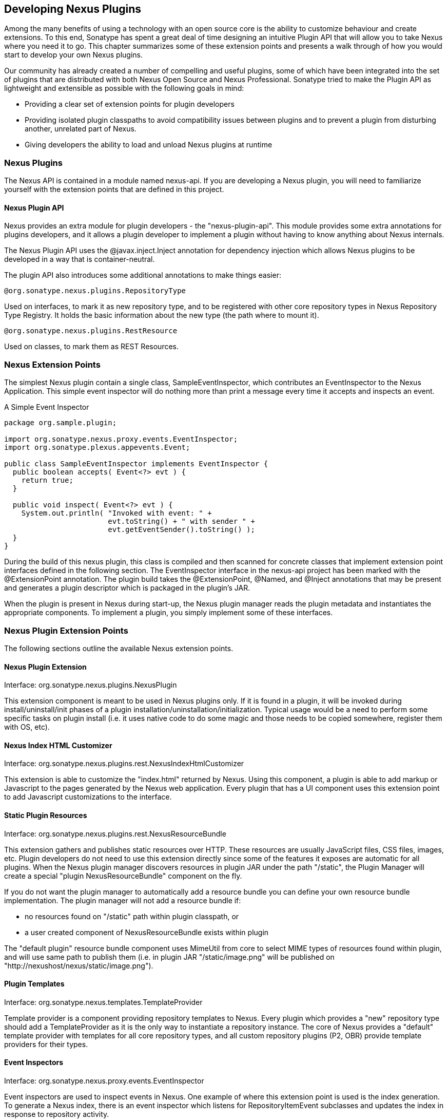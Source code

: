 [[plugdev]]
== Developing Nexus Plugins

Among the many benefits of using a technology with an open source
core is the ability to customize behaviour and create extensions. To
this end, Sonatype has spent a great deal of time designing an
intuitive Plugin API that will allow you to take Nexus where you need
it to go. This chapter summarizes some of these extension points and
presents a walk through of how you would start to develop your own
Nexus plugins.

Our community has already created a number of compelling and useful
plugins, some of which have been integrated into the set of plugins
that are distributed with both Nexus Open Source and Nexus
Professional. Sonatype tried to make the Plugin API as lightweight and
extensible as possible with the following goals in mind:

* Providing a clear set of extension points for plugin developers

* Providing isolated plugin classpaths to avoid compatibility issues
between plugins and to prevent a plugin from disturbing another,
unrelated part of Nexus.

* Giving developers the ability to load and unload Nexus plugins at
runtime

[[plugdev-sect-intro]]
=== Nexus Plugins

The Nexus API is contained in a module named nexus-api. If you are
developing a Nexus plugin, you will need to familiarize yourself with
the extension points that are defined in this project.

==== Nexus Plugin API

Nexus provides an extra module for plugin developers - the
"nexus-plugin-api". This module provides some extra annotations for
plugins developers, and it allows a plugin developer to implement a
plugin without having to know anything about Nexus internals.

The Nexus Plugin API uses the @javax.inject.Inject annotation for
dependency injection which allows Nexus plugins to be developed in a
way that is container-neutral.

The plugin API also introduces some additional annotations to make
things easier:

----
@org.sonatype.nexus.plugins.RepositoryType
----

Used on interfaces, to mark it as new repository type, and to be
registered with other core repository types in Nexus Repository Type
Registry. It holds the basic information about the new type (the path
where to mount it).

----
@org.sonatype.nexus.plugins.RestResource
----

Used on classes, to mark them as REST Resources.

[[plugdev-sect-ext-points]]
=== Nexus Extension Points

The simplest Nexus plugin contain a single class,
SampleEventInspector, which contributes an EventInspector to the Nexus
Application. This simple event inspector will do nothing more than
print a message every time it accepts and inspects an event.

.A Simple Event Inspector
----
package org.sample.plugin;

import org.sonatype.nexus.proxy.events.EventInspector;
import org.sonatype.plexus.appevents.Event;

public class SampleEventInspector implements EventInspector {
  public boolean accepts( Event<?> evt ) {
    return true;
  }

  public void inspect( Event<?> evt ) {
    System.out.println( "Invoked with event: " +
                        evt.toString() + " with sender " +
                        evt.getEventSender().toString() );
  }
}
----

During the build of this nexus plugin, this class is compiled and then
scanned for concrete classes that implement extension point interfaces
defined in the following section. The EventInspector interface in the
nexus-api project has been marked with the @ExtensionPoint
annotation. The plugin build takes the @ExtensionPoint, @Named, and
@Inject annotations that may be present and generates a plugin
descriptor which is packaged in the plugin's JAR.

When the plugin is present in Nexus during start-up, the Nexus plugin
manager reads the plugin metadata and instantiates the appropriate
components. To implement a plugin, you simply implement some of these
interfaces.

[[plugdev-sect-extension-points]]
=== Nexus Plugin Extension Points

The following sections outline the available Nexus
extension points.

[[plugdev-sect-extension]]
==== Nexus Plugin Extension

Interface: org.sonatype.nexus.plugins.NexusPlugin

This extension component is meant to be used in Nexus plugins only. If
it is found in a plugin, it will be invoked during
install/uninstall/init phases of a plugin
installation/uninstallation/initialization. Typical usage would be a
need to perform some specific tasks on plugin install (i.e. it uses
native code to do some magic and those needs to be copied somewhere,
register them with OS, etc).

[[plugdev-sect-indexer]]
==== Nexus Index HTML Customizer

Interface: org.sonatype.nexus.plugins.rest.NexusIndexHtmlCustomizer

This extension is able to customize the "index.html" returned by
Nexus. Using this component, a plugin is able to add markup or
Javascript to the pages generated by the Nexus web application. Every
plugin that has a UI component uses this extension point to add
Javascript customizations to the interface.

[[plugdev-sect-static]]
==== Static Plugin Resources

Interface: org.sonatype.nexus.plugins.rest.NexusResourceBundle

This extension gathers and publishes static resources over HTTP.
These resources are usually JavaScript files, CSS files,
images, etc. Plugin developers do not need to use this extension
directly since some of the features it exposes are automatic for all
plugins. When the Nexus plugin manager discovers resources in plugin
JAR under the path "/static", the Plugin Manager will create a special
"plugin NexusResourceBundle" component on the fly.

If you do not want the plugin manager to automatically add a
resource bundle you can define your own resource bundle
implementation. The plugin manager will not add a resource bundle
if:

* no resources found on "/static" path within plugin classpath, or

* a user created component of NexusResourceBundle exists within plugin

The "default plugin" resource bundle component uses MimeUtil from core
to select MIME types of resources found within plugin, and will use
same path to publish them (i.e. in plugin JAR "/static/image.png" will
be published on "http://nexushost/nexus/static/image.png").

[[plugdev-sect-templates]]
==== Plugin Templates

Interface: org.sonatype.nexus.templates.TemplateProvider

Template provider is a component providing repository templates to
Nexus. Every plugin which provides a "new" repository type should add
a TemplateProvider as it is the only way to instantiate a repository
instance. The core of Nexus provides a "default" template provider
with templates for all core repository types, and all custom
repository plugins (P2, OBR) provide template providers for their
types.

[[plugdev-sect-event]]
==== Event Inspectors

Interface: org.sonatype.nexus.proxy.events.EventInspector

Event inspectors are used to inspect events in Nexus. One
example of where this extension point is used is the index generation.
To generate a Nexus index, there is an event inspector which listens
for RepositoryItemEvent subclasses and updates the index in response
to repository activity.

[[plugdev-sect-content]]
==== Content Generators

Interface: org.sonatype.nexus.proxy.item.ContentGenerator

A content generator is a component that is able to generate
content dynamically, on the fly, instead of just serving a static
resource. The content generator is registered to respond to a path
that corresponds to a file. When the resource is retrieved, Nexus
discards the file content and uses the registered content generator to
generate content. The Nexus Archetype plugin uses a content generator
to generate the archetype-catalog.xml. Every time a client requests
the archetype-catalog.xml, the archetype catalog is generated using
information from the index.

[[plugdev-sect-content-classes]]
==== Content Classes

Interface: org.sonatype.nexus.proxy.registry.ContentClass

Content class controls the compatibility between repository
types. It defines the type of content that can be stored in a
repository, and it also affects how repositories can be grouped into
repository groups. Every plugin contributing a new repository type
should provide an instance of this extension point. Nexus has a
ContentClass implementation for every core supported repository type,
and the P2 and OBR plugins define custom ContentClass
implementations.

[[plugdev-sect-storage]]
==== Storage Implementations

Interface: org.sonatype.nexus.proxy.storage.local.LocalRepositoryStorage

Interface: org.sonatype.nexus.proxy.storage.remote.RemoteRepositoryStorage

A plugin developer can override the default file-based local
repository storage and the default remote HTTP repository storage
interface. If your plugin needs to stores repository artifacts and
information in something other than a filesystem, or if your remote
repository isn't accessible via HTTP, your plugin would provide an
implementation of one of these interfaces. Nexus provides one of the
each: a file-system LocalRepositoryStorage and CommonsHttpClient 3.x
based RemoteRepositoryStorage.

[[plugdev-sect-repocust]]
==== Repository Customization

Interface: org.sonatype.nexus.plugins.RepositoryCustomizer

This extension component will be invoked during configuration of
every Repository instance, and may be used to add some "extra"
configuration to repositories. The procurement plugin uses this
mechanism to "inject" RequestProcessor that will evaluate rules before
allowing execution of request.

[[plugdev-sect-inspectors]]
==== Item and File Inspectors

Interface: org.sonatype.nexus.proxy.attributes.StorageItemInspector

Interface: org.sonatype.nexus.proxy.attributes.StorageFileItemInspector

Attribute storage ItemInspectors are able to "decorate" items in
repositories with custom attributes. Every file stored/cached/uploaded
in Nexus will be sent to these components for inspection and
potentially decoration. The StorageItemInspector will get all item
types for inspection (file, collections, links), while
StorageFileItemInspector will only get file items. Currently only one
ItemInspector is used in Nexus: the checksumming inspector, that
decorates all file items in Nexus with SHA1 checksum and stores it
into item attributes.

[[plugdev-sect-feeds]]
==== Nexus Feeds

Interface: org.sonatype.nexus.rest.feeds.sources.FeedSource

To add new RSS feeds, a plugin may provide implementation of this
extension point. Nexus provides implementation for all the "core" RSS
feeds.

[[plugdev-sect-tasks]]
==== Nexus Tasks and Task Configuration

Interface: org.sonatype.nexus.scheduling.NexusTask<T>

Interface: org.sonatype.nexus.tasks.descriptors.ScheduledTaskDescriptor

NexusTask is an extension point to implement new Nexus Scheduled
Tasks.

If a contributed task needs UI, then the plugin which provides the
NexusTask should provide a ScheduledTaskDescriptor which allows the UI
customization for the task creation and management interface.

[[plugdev-sect-appcust]]
==== Application Customization

Interface: org.sonatype.nexus.rest.NexusApplicationCustomizer

This extension component is able to intercept URLs routed in the
Nexus REST API layer.

[[plugdev-sect-reqproc]]
==== Request Processing

Interface: org.sonatype.nexus.proxy.repository.RequestProcessor

This extension point can affect how a repository reacts to an item
request.

[[plugdev-sect-examples]]
=== Creating and Building a Nexus Plugin Project

In order to create a new Nexus plugin project, we suggest to replicate
a plugin with a similar functionality from the
https://github.com/sonatype/nexus-example-plugins[Nexus Plugin
Examples] project or from
https://github.com/sonatype/nexus-oss/tree/master/plugins[Nexus OSS]
directly.

NOTE: The Maven archetype nexus-archetype-quickstart is deprecated.

To control compatibility between your Nexus plugin and the Nexus
server it will run against, you should inherit from a the Nexus
plugins parent with the corresponding version

----
 <parent>
    <groupId>org.sonatype.nexus.plugins</groupId>
    <artifactId>nexus-plugins</artifactId>
    <version>2.6.3-01</version>
  </parent>
----

In order to guarantee the availability of all required dependencies
you will need to add a proxy release repository pointing to Sonatype public
grid repository with the url 

----
https://repository.sonatype.org/content/groups/sonatype-public-grid/
----

For Nexus Pro specific plugins, you might also need access to the
private grid. We suggest to work with the support team in this
situation.

If you are using Nexus, and you have configured your build to work
against a public group, you will want to make sure that you have added
the repository to your public group. 

To build your Nexus plugin project, just run 

----
mvn clean install 
----

in the newly generated project directory. Once the build is completed,
your plugin's JAR will be available in the project's target/ folder.

WARNING: Nexus plugin development requires you to use Apache Maven 3.

Once you build completed you will find a '-bundle.zip' file in the
target folder, that you can deploy to Nexus like any other plugin as
documented in <<plugins>>.

Nexus plugins have a custom packaging "nexus-plugin" which is
introduced by the app-lifecycle-maven-plugin. A "nexus-plugin" packaged
plugin:

* is a plain JAR
* has a META-INF/nexus/plugin.xml embedded Nexus Plugin Metadata embedded
* has static resources embedded into the plugin JAR

The plugin introduces a new project path (i.e.
src/main/static-resources). Static resources such as JavaScript files,
images, and CSS should be located in this folder and will be packaged
appropriately.

Every Nexus plugin has a plugin descriptor which is generated during
the build process for a plugin. This plugin descriptor is packaged
with the plugin JAR and can be found in
$basedir/target/classes/META-INF/nexus/plugin.xml



[[plugdev-sect-custorepo]]
=== Defining Custom Repository Types

When you need to introduce a custom repository type, you should
implement the Repository interface. The following example extends the
HostedRepository class and adds a repository type with the path prefix
"sample".

.Creating a Custom Repository Type Interface
----
package org.sample.plugin;

import org.sonatype.nexus.plugins.RepositoryType;
import org.sonatype.nexus.proxy.repository.HostedRepository;

@RepositoryType( pathPrefix="sample" )
public interface SampleRepository extends HostedRepository {
  String boo();
}
----

If you want to implement a custom repository type, you should
reference the nexus-proxy module as dependency which contains the
AbstractRepository class which is a useful super-class for repository
implementations. To implement the SampleRepository interface, you can
then extend the AbstractRepository as shown in the following example.

.Creating a Custom Repository Type Implementation
----
package org.sample.plugin;

public class DefaultSampleRepository extends AbstractRepository
    implements SampleRepository {

  .... implement it

}
----

Your newly introduced repository type will appear under
http://localhost:8081/nexus/content/sample/.


////
/* Local Variables: */
/* ispell-personal-dictionary: "ispell.dict" */
/* End:             */
////
